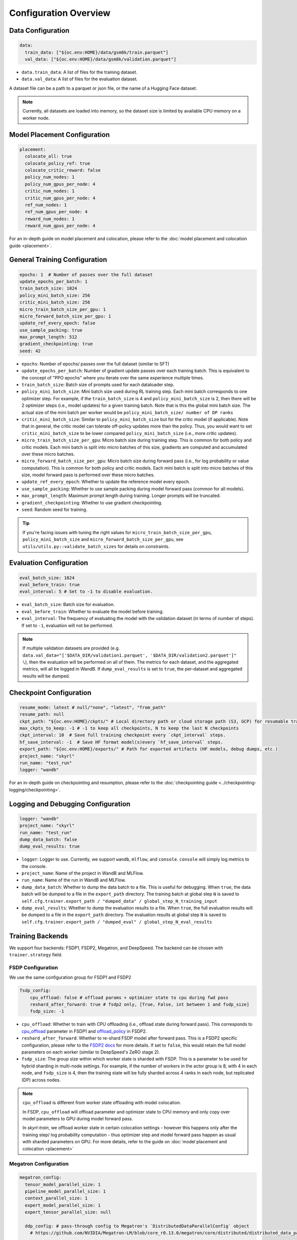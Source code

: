 Configuration Overview
======================

Data Configuration
------------------

.. code-block:: yaml

    data:
      train_data: ["${oc.env:HOME}/data/gsm8k/train.parquet"]
      val_data: ["${oc.env:HOME}/data/gsm8k/validation.parquet"]

- ``data.train_data``: A list of files for the training dataset. 
- ``data.val_data``: A list of files for the evaluation dataset.

A dataset file can be a path to a parquet or json file, or the name of a Hugging Face dataset.

.. note::
    Currently, all datasets are loaded into memory, so the dataset size is limited by available CPU memory on a worker node.


Model Placement Configuration
-----------------------------

.. code-block:: yaml

  placement:
    colocate_all: true
    colocate_policy_ref: true
    colocate_critic_reward: false
    policy_num_nodes: 1
    policy_num_gpus_per_node: 4
    critic_num_nodes: 1
    critic_num_gpus_per_node: 4
    ref_num_nodes: 1
    ref_num_gpus_per_node: 4
    reward_num_nodes: 1
    reward_num_gpus_per_node: 4

For an in-depth guide on model placement and colocation, please refer to the :doc:`model placement and colocation guide <placement>`.

General Training Configuration
------------------------------

.. code-block:: yaml

    epochs: 1  # Number of passes over the full dataset
    update_epochs_per_batch: 1
    train_batch_size: 1024
    policy_mini_batch_size: 256
    critic_mini_batch_size: 256
    micro_train_batch_size_per_gpu: 1
    micro_forward_batch_size_per_gpu: 1
    update_ref_every_epoch: false
    use_sample_packing: true
    max_prompt_length: 512
    gradient_checkpointing: true
    seed: 42


- ``epochs``: Number of epochs/ passes over the full dataset (similar to SFT)
- ``update_epochs_per_batch``: Number of gradient update passes over each training batch. This is equivalent to the concept of "PPO epochs" where you iterate over the same experience multiple times.
- ``train_batch_size``: Batch size of prompts used for each dataloader step.
- ``policy_mini_batch_size``: Mini batch size used during RL training step. Each mini batch corresponds to one optimizer step. For example, if the ``train_batch_size`` is 4 and ``policy_mini_batch_size`` is 2, then there will be 2 optimizer steps (i.e., model updates) for a given training batch. Note that is this the global mini batch size. The actual size of the mini batch per worker would be ``policy_mini_batch_size/ number of DP ranks``
- ``critic_mini_batch_size``: Similar to ``policy_mini_batch_size`` but for the critic model (if applicable). Note that in general, the critic model can tolerate off-policy updates more than the policy. Thus, you would want to set ``critic_mini_batch_size`` to be lower compared ``policy_mini_batch_size`` (i.e., more critic updates).
- ``micro_train_batch_size_per_gpu``: Micro batch size during training step. This is common for both policy and critic models. Each mini batch is split into micro batches of this size, gradients are computed and accumulated over these micro batches.
- ``micro_forward_batch_size_per_gpu``: Micro batch size during forward pass (i.e., for log probability or value computation). This is common for both policy and critic models. Each mini batch is split into micro batches of this size, model forward pass is performed over these micro batches.
- ``update_ref_every_epoch``: Whether to update the reference model every epoch.
- ``use_sample_packing``: Whether to use sample packing during model forward pass (common for all models).
- ``max_prompt_length``: Maximum prompt length during training. Longer prompts will be truncated.
- ``gradient_checkpointing``: Whether to use gradient checkpointing.
- ``seed``: Random seed for training.


.. tip::
  If you're facing issues with tuning the right values for ``micro_train_batch_size_per_gpu``, ``policy_mini_batch_size`` and ``micro_forward_batch_size_per_gpu``, see ``utils/utils.py::validate_batch_sizes`` for details on constraints.

Evaluation Configuration
------------------------------
.. code-block:: yaml

    eval_batch_size: 1024
    eval_before_train: true
    eval_interval: 5 # Set to -1 to disable evaluation.

- ``eval_batch_size``: Batch size for evaluation.
- ``eval_before_train``: Whether to evaluate the model before training.
- ``eval_interval``: The frequency of evaluating the model with the validation dataset (in terms of number of steps). If set to ``-1``, evaluation will not be performed.

.. note::
  If multiple validation datasets are provided (e.g. ``data.val_data="['$DATA_DIR/validation1.parquet', '$DATA_DIR/validation2.parquet']" \``),
  then the evaluation will be performed on all of them. The metrics for each dataset, and the aggregated metrics, will
  all be logged in WandB. If ``dump_eval_results`` is set to ``true``, the per-dataset and aggregated results will be
  dumped.

Checkpoint Configuration
---------------------------------------

.. code-block:: yaml

    resume_mode: latest # null/"none", "latest", "from_path"
    resume_path: null
    ckpt_path: "${oc.env:HOME}/ckpts/" # Local directory path or cloud storage path (S3, GCP) for resumable training checkpoints (model state, optimizer state, etc.)
    max_ckpts_to_keep: -1 # -1 to keep all checkpoints, N to keep the last N checkpoints
    ckpt_interval: 10  # Save full training checkpoint every `ckpt_interval` steps.
    hf_save_interval: -1  # Save HF format model(s)every `hf_save_interval` steps.
    export_path: "${oc.env:HOME}/exports/" # Path for exported artifacts (HF models, debug dumps, etc.)
    project_name: "skyrl"
    run_name: "test_run"
    logger: "wandb"

For an in-depth guide on checkpointing and resumption, please refer to the :doc:`checkpointing guide <../checkpointing-logging/checkpointing>`.

Logging and Debugging Configuration
-----------------------------------

.. code-block:: yaml

    logger: "wandb"
    project_name: "skyrl"
    run_name: "test_run"
    dump_data_batch: false
    dump_eval_results: true

- ``logger``: Logger to use. Currently, we support ``wandb``, ``mlflow``, and ``console``. ``console`` will simply log metrics to the console.
- ``project_name``: Name of the project in WandB and MLFlow.
- ``run_name``: Name of the run in WandB and MLFlow.
- ``dump_data_batch``: Whether to dump the data batch to a file. This is useful for debugging. When ``true``, the data batch will be dumped to a file in the ``export_path`` directory. The training batch at global step ``N`` is saved to ``self.cfg.trainer.export_path / "dumped_data" / global_step_N_training_input``
- ``dump_eval_results``: Whether to dump the evaluation results to a file. When ``true``, the full evaluation results will be dumped to a file in the ``export_path`` directory. The evaluation results at global step ``N`` is saved to ``self.cfg.trainer.export_path / "dumped_eval" / global_step_N_eval_results``

Training Backends
-----------------

We support four backends: FSDP1, FSDP2, Megatron, and DeepSpeed. The backend can be chosen with ``trainer.strategy`` field.

.. _fsdp-configurations:

FSDP Configuration
~~~~~~~~~~~~~~~~~~

We use the same configuration group for FSDP1 and FSDP2

.. code-block:: yaml

    fsdp_config:
        cpu_offload: false # offload params + optimizer state to cpu during fwd pass
        reshard_after_forward: true # fsdp2 only, [True, False, int between 1 and fsdp_size]
        fsdp_size: -1

- ``cpu_offload``: Whether to train with CPU offloading (i.e., offload state during forward pass). This corresponds to `cpu_offload <https://docs.pytorch.org/docs/stable/fsdp.html#torch.distributed.fsdp.FullyShardedDataParallel>`_  parameter in FSDP1 and `offload_policy <https://docs.pytorch.org/docs/stable/distributed.fsdp.fully_shard.html#torch.distributed.fsdp.fully_shard>`_ in FSDP2.
- ``reshard_after_forward``: Whether to re-shard FSDP model after forward pass. This is a FSDP2 specific configuration, please refer to the `FSDP2 docs <https://docs.pytorch.org/docs/stable/distributed.fsdp.fully_shard.html#torch.distributed.fsdp.fully_shard>`_ for more details. If set to ``false``, this would retain the full model parameters on each worker (similar to DeepSpeed's ZeRO stage 2).
- ``fsdp_size``: The group size within which worker state is sharded with FSDP. This is a parameter to be used for hybrid sharding in multi-node settings. For example, if the number of workers in the actor group is 8, with 4 in each node, and ``fsdp_size`` is 4, then the training state will be fully sharded across 4 ranks in each node, but replicated (DP) across nodes.

.. note::
    ``cpu_offload`` is different from worker state offloading with model colocation.

    In FSDP, ``cpu_offload`` will offload parameter and optimizer state to CPU memory and only copy over model parameters to GPU during model forward pass.

    In `skyrl-train`, we offload worker state in certain colocation settings - however this happens only after the training step/ log probability computation - thus optimizer step and model forward pass happen as usual with sharded parameters on GPU. For more details, refer to the guide on :doc:`model placement and colocation <placement>`

.. _megatron-configurations:

Megatron Configuration
~~~~~~~~~~~~~~~~~~~~~~

.. code-block:: yaml

    megatron_config:
      tensor_model_parallel_size: 1 
      pipeline_model_parallel_size: 1
      context_parallel_size: 1
      expert_model_parallel_size: 1
      expert_tensor_parallel_size: null

      ddp_config: # pass-through config to Megatron's `DistributedDataParallelConfig` object
        # https://github.com/NVIDIA/Megatron-LM/blob/core_r0.13.0/megatron/core/distributed/distributed_data_parallel_config.py#L8
        ...
      optimizer_config_kwargs: # pass-through kwargs to Megatron's `OptimizerConfig` object
        # any overlapping arguments with those we attempt to resolve in trainer.policy.optimizer_config will be overridden by the values here
        # https://github.com/NVIDIA/Megatron-LM/blob/core_r0.13.0/megatron/core/optimizer/optimizer_config.py#L12
        ...
      model_config_kwargs: # pass-through kwargs to the HuggingFace model config (i.e. for overriding vocab size, etc)
        ...
      transformer_config_kwargs: # pass-through kwargs to the Megatron's `TransformerConfig` object
        # https://github.com/NVIDIA/Megatron-LM/blob/core_r0.13.0/megatron/core/transformer/transformer_config.py#L33
        ...


- ``megatron_config.tensor_model_parallel_size``: Tensor model parallel size for reducing memory across model parameters and activations. Sequence parallelism (unrelated to ulysses sequence parallelism) is also enabled by default if tensor parallel size is greater than 1.
- ``megatron_config.pipeline_model_parallel_size``: Pipeline model parallel size for sharding model layers across multiple GPUs.
- ``megatron_config.context_parallel_size``: Context parallel size for reducing activation memory across the sequence length dimension.
- ``megatron_config.expert_model_parallel_size``: The expert parallel size for sharding expert modules across multiple GPUs.
- ``megatron_config.expert_tensor_parallel_size``: The tensor parallel size for each expert module. If set to ``null``, then the value will be resolved to ``tensor_model_parallel_size`` by Megatron. It is recommended to set this to ``1`` when enabling ``expert_model_parallel_size > 1`` for the best performance.

Some rules for configuring these parameters:

- ``model_size = pp_size * tp_size * cp_size``
- ``dp_size = world_size / model_size``
- ``world_size % (pp_size * ep_size * etp_size) == 0``
    - This means that ``ep_size * etp_size`` can scale independently of ``tp_size * cp_size``, and can go across data parallel ranks.

.. _deepspeed-configurations:

DeepSpeed Configuration
~~~~~~~~~~~~~~~~~~~~~~~

For DeepSpeed, please refer to DeepSpeed's `configuration guide <https://www.deepspeed.ai/docs/config-json/>`_ for more details. In general, the user experience with DeepSpeed is better and most parameters can set to ``auto`` for DeepSpeed to automatically configure. Here are a couple of important parameters:

- ``deepspeed_config.zero_optimization.stage``: Which ZeRO stage to use. Currently, we only support stage 3.
- ``deepspeed_config.zero_optimization.zero_hpz_partition_size``: Hierarchical Partitioning size. This is similar (although not equivalent) to hybrid sharding in FSDP.
- ``deepspeed_config.gradient_clipping``: This should not be set during training. We instead provide a common optimizer config ``optimizer_config.max_grad_norm`` that will handle gradient clipping configuration for all training backends.

Optimizer Configuration
-----------------------
For both the critic and policy model, we provide a common optimizer configuration

.. code-block:: yaml

    optimizer_config:
       lr: 1.0e-6
       adam_betas: [0.9, 0.999]
       weight_decay: 1e-2
       max_grad_norm: 1.0
       offload_after_step: true
       num_warmup_steps: 0
       scheduler: "constant_with_warmup"

- ``optimizer_config.lr``: Learning rate for the optimizer
- ``optimizer_config.adam_betas``: Betas for AdamW optimizer.
- ``optimizer_config.weight_decay``: L2 regularization strength for AdamW.
- ``optimizer_config.max_grad_norm``: Gradient clipping parameter. The total L2 norm of the model gradients will be scaled to this value during training.
- ``optimizer_config.offload_after_step``: Whether to offload optimizer state to CPU after step if colocated. When generation and training workers are colocated, we recommend using the default setting of ``true``. In some cases with non-colocation, it can be desirable to leave optimizer state on GPU memory to avoid offloading costs as well as additional CPU memory usage.
- ``optimizer_config.num_warmup_steps``: Number of warmup steps for the learning rate scheduler.
- ``optimizer_config.scheduler``: Which learning rate scheduler to use. Intended to align with ``transformers.SchedulerType`` from `Huggingface <https://huggingface.co/docs/transformers/main/en/main_classes/optimizer_schedules#transformers.SchedulerType>`_.

Policy Configuration
--------------------

This section configures the policy model used for training, including optimizer, FSDP, and sequence parallelism options.

.. code-block:: yaml

   policy:
     model:
       path: "Qwen/Qwen2.5-1.5B-Instruct"  # Hugging Face model path for the policy model
     deepspeed_config: ${deepspeed_config.train}  # Reference to default deepspeed config

     optimizer_config:
       lr: 1.0e-6  # Learning rate
       adam_betas: [0.9, 0.999]  # Betas for Adam optimizer
       weight_decay: 1e-2  # L2 regularization strength
       max_grad_norm: 1.0  # Gradient clipping
       offload_after_step: true  # Offload optimizer state to CPU after step (if colocated)

     fsdp_config:
       cpu_offload: false  # Offload model params to CPU during forward
       reshard_after_forward: true  # Re-shard FSDP model after forward pass
       fsdp_size: -1  # Auto FSDP group sizing

     sequence_parallel_size: 1  # sequence parallel size

     use_torch_compile: false  # Enable torch compile for the entropy calculation
     record_memory: false  # Dump memory snapshot for debugging

- ``policy.deepspeed_config``: To be customized if using ``trainer.strategy='deepspeed'``.
- ``policy.optimizer_config``: Optimizer configuration for the policy model
- ``policy.fsdp_config``: FSDP configuration, applicable if ``trainer.strategy='fsdp'``.
- ``policy.sequence_parallel_size``: Sequence parallel size. We implement `Ulysses sequence parallelism <https://arxiv.org/abs/2309.14509>`_
- ``policy.use_torch_compile``: Whether to enable torch compile for entropy calculation
- ``policy.record_memory``: Whether to record memory usage. If ``True``, this will use PyTorch's `memory snapshotting utility <https://docs.pytorch.org/docs/stable/torch_cuda_memory.html>`_ to record memory usage and dump memory snapshots after each policy model training step.



Critic Configuration
--------------------

We support similar configuration options as the policy model.

.. code-block:: yaml

    critic:
      model:
        path: null
      deepspeed_config: ${deepspeed_config.train}
      optimizer_config:
        lr: 5.0e-6
        adam_betas: [0.9, 0.999]
        weight_decay: 1e-2
        max_grad_norm: 1.0 # gradient clipping
        offload_after_step: true # offload optimizer state to cpu after each step. Applicable only when `colocate_all=true`
      fsdp_config:
        cpu_offload: false
        reshard_after_forward: true
        fsdp_size: -1
      sequence_parallel_size: 1


Reference Model Configuration
-----------------------------


.. code-block:: yaml

    ref:
      deepspeed_config: ${deepspeed_config.eval}
      fsdp_config:
        cpu_offload: false
        reshard_after_forward: true
        fsdp_size: -1
      sequence_parallel_size: 1

- ``ref.deepspeed_config``: To be customized if using ``trainer.strategy='deepspeed'``.
- ``ref.fsdp_config``: FSDP configuration, applicable if ``trainer.strategy='fsdp'``.
- ``ref.sequence_parallel_size``: Sequence parallel size. We implement `Ulysses sequence parallelism <https://arxiv.org/abs/2309.14509>`_

.. note::

  The reference model is used only if the base model log probabilities are required either as a part of the training loss or as a part of the reward. Thus, ``trainer.algorithm.use_kl_in_reward`` or ``trainer.algorithm.use_kl_loss`` should be set to ``true`` to use the reference model. If both are ``false``, then the reference model is not instantiated.


Algorithm Configuration
-----------------------

.. code-block:: yaml

    algorithm:
      advantage_estimator: "grpo"  # "grpo", "gae", or customizable with AdvantageEstimatorRegistry

      # KL Penalty Parameters
      kl_ctrl: # only used if use_kl_in_reward is true (not applied in the case of use_kl_loss=true) - uses kl_loss_coef as the initial KL coefficient
        type: "fixed" # "fixed" or "adaptive"
        kl_target: 0.1 # target KL divergence for adaptive KL controller
        horizon: 10000 # controls the update rate of the adaptive KL controller
  
      kl_estimator_type: "k3" # "k1", "k2", "k3", "abs" - see http://joschu.net/blog/kl-approx.html for details
      use_kl_estimator_k3: false # to be deprecated, use kl_estimator_type="k3" instead
      use_abs_kl: false # to be deprecated, use kl_estimator_type="abs" instead

      # note: use_kl_in_reward and use_kl_loss should be mutually exclusive
      use_kl_in_reward: false # apply kl loss to rewards
      use_kl_loss: true # used in policy model
      kl_loss_coef: 0.001
      # this adds training batch level normalization to advantages
      advantage_batch_normalize: false
      value_head_prefix: "value_head"
      policy_loss_type: "regular" # "regular", "dual_clip", "gspo", "clip_cov", "kl_cov" or customizable with PolicyLossRegistry
      loss_reduction: "token_mean" # "token_mean", "sequence_mean", "seq_mean_token_sum_norm"
      grpo_norm_by_std: true # set to false to disable normalization by std in GRPO (used in Dr. GRPO)

      # GAE parameters
      lambd: 1.0
      gamma: 1.0

      # PPO parameters
      eps_clip_low: 0.2
      eps_clip_high: 0.2
      # dual clip parameters
      clip_ratio_c: 3.0

      # clip-cov parameters (only used when policy_loss_type: "clip_cov")
      clip_cov:
        clip_ratio: 0.0002 # fraction of tokens to clip based on covariance
        clip_cov_lb: 1.0 # lower bound for covariance clipping
        clip_cov_ub: 5.0 # upper bound for covariance clipping
      
      # kl-cov parameters (only used when policy_loss_type: "kl_cov")
      kl_cov:
        kl_cov_frac: 0.2 # percentage of tokens to apply KL regularization to (20%)
        ppo_kl_coef: 1.0 # coefficient for KL regularization term

      # value loss parameters
      value_clip: 0.2

      # dynamic sampling parameters
      dynamic_sampling:
        type: null # filter (DAPO), replace (POLARIS/WebSailor), or null
        max_sample_batches: 30 # sample at most this many batches before stopping, -1 to sample forever
        min_replace_ratio: 0.3 # minimum proportion of good samples with which to replace bad samples (for replace strategy only)
      
      # Truncated Importance Sampling as proposed in https://fengyao.notion.site/off-policy-rl 
      use_tis: false 
      tis_imp_ratio_cap: -1.0

- ``algorithm.advantage_estimator``: Advantage estimator to use. We currently implement ``grpo``, ``gae``, ``rloo``, ``reinforce++``, and custom advantage estimators can be registered with the ``AdvantageEstimatorRegistry``.
- ``algorithm.kl_ctrl`` Configuration for the KL controller - only used if ``use_kl_in_reward`` is ``true`` (not applied in the case of ``use_kl_loss`` is ``true``). ``kl_loss_coef`` is used as the initial KL coefficient for both ``fixed`` and ``adaptive`` KL controllers.

 - ``type``: Type of KL controller to use. Options include: ``fixed`` or ``adaptive``. 
 - ``kl_target``: Target KL divergence for adaptive KL controller.
 - ``horizon``: Controls the update rate of the adaptive KL controller.

- ``algorithm.kl_estimator_type``: KL estimator type to use. Options include: ``k1``, ``k2``, ``k3``, ``abs``. See `this blog post <http://joschu.net/blog/kl-approx.html>`_ for details. We use ``k3`` as the default.
- ``algorithm.use_kl_estimator_k3``: Whether to use the k3 estimator for KL divergence calculation. The k3 estimator is the non negative kl approximation in `this blog post <http://joschu.net/blog/kl-approx.html>`_. Besides non negative, it is also unbiased and has lower variance. This flag is to be deprecated, use ``kl_estimator_type="k3"`` instead.
- ``algorithm.use_abs_kl``: Whether to use the absolute KL divergence for KL divergence calculation. This flag is to be deprecated, use ``kl_estimator_type="abs"`` instead.
- ``algorithm.use_kl_in_reward``: Whether to apply KL divergence penalty to rewards. The new rewards will be computed as ``rewards - kl * kl_loss_coef``.
- ``algorithm.use_kl_loss``: Whether to add a KL divergence loss to the policy model. The policy loss will be computed as ``policy_loss + kl * kl_loss_coef``.
- ``algorithm.kl_loss_coef``: Coefficient for the KL divergence loss.
- ``algorithm.advantage_batch_normalize``: Whether to normalize advantages by the (global) batch mean and standard deviation.
- ``algorithm.value_head_prefix``: The name used to identify the value head in the critic model.
- ``algorithm.policy_loss_type``: Type of policy loss to use. Options include:

  - ``regular``: Vanilla PPO loss with token-level importance sampling
  - ``dual_clip``: Dual clip PPO loss proposed in `this paper <https://arxiv.org/pdf/1912.09729>`_
  - ``gspo``: `Group Sequence Policy Optimization <https://arxiv.org/abs/2507.18071>`_ with sequence-level importance sampling for improved training stability. Implements "GSPO-token" variant from the paper.
  - ``clip_cov``: Clip-Cov combines standard PPO clipping with covariance-based correction masking for improved stability. Based on `this paper <https://arxiv.org/abs/2505.22617>`_.
  - ``kl_cov``: KL-Cov applies KL regularization to tokens selected based on covariance values. Based on `this paper <https://arxiv.org/abs/2505.22617>`_.
  - Custom policy losses can be registered with the ``PolicyLossRegistry``

- ``algorithm.loss_reduction``: Type of loss reduction to use. Options include:

  - ``token_mean``: computes average loss over all valid tokens in the batch. Used in `DAPO <https://dapo-sia.github.io/>`_.
  - ``sequence_mean``: computes per-sequence avg token loss, then averages over the batch.
  - ``seq_mean_token_sum_norm``: computes the sum of token losses for each sequence, normalizes by the max sequence length (computed as ``cfg.generator.max_input_length + cfg.generator.sampling_params.max_generate_length``), and then averages over the batch. This is used in `Dr. GRPO <https://arxiv.org/abs/2503.20783>`_.

- ``algorithm.grpo_norm_by_std``: Whether to normalize advantages by the standard deviation in GRPO. This is set to ``false`` in `Dr. GRPO <https://arxiv.org/abs/2503.20783>`_.
- ``algorithm.lambd``: Lambda parameter for GAE.
- ``algorithm.gamma``: Gamma parameter for GAE.
- ``algorithm.eps_clip_low``: Lower bound for PPO clipping.
- ``algorithm.eps_clip_high``: Upper bound for PPO clipping.
- ``algorithm.clip_ratio_c``: Clip ratio for dual clip PPO loss.
- ``algorithm.value_clip``: Clip value for value loss.
- ``algorithm.dynamic_sampling``: Dynamic sampling configuration.
  - ``algorithm.dynamic_sampling.type``: Type of dynamic sampling to use. Currently, we support ``filter`` (`DAPO <https://dapo-sia.github.io/>`_), ``replace`` (`POLARIS <https://hkunlp.github.io/blog/2025/Polaris/>`_ / `WebSailor <https://arxiv.org/abs/2507.02592>`_), or ``null`` for no dynamic sampling.
  - ``algorithm.dynamic_sampling.max_sample_batches``: Maximum number of batches to sample before stopping. Set to ``-1`` to sample forever.
  - ``algorithm.dynamic_sampling.min_replace_ratio``: Minimum proportion of good samples with which to replace bad samples for ``replace`` strategy.
- ``algorithm.use_tis``: Whether to use Truncated Importance Sampling (TIS) as proposed in `this blog <https://fengyao.notion.site/off-policy-rl>`_. 
- ``algorithm.tis_imp_ratio_cap``: Cap parameter for the importance ratio in TIS.
- ``algorithm.clip_cov``: Clip-Cov parameters (only used when ``policy_loss_type`` is ``clip_cov``):

  - ``clip_ratio``: Fraction of tokens to clip based on covariance values.
  - ``clip_cov_lb``: Lower bound for covariance clipping.
  - ``clip_cov_ub``: Upper bound for covariance clipping.

- ``algorithm.kl_cov``: KL-Cov parameters (only used when ``policy_loss_type`` is ``kl_cov``):

  - ``kl_cov_frac``: Percentage of tokens to apply KL regularization to.
  - ``ppo_kl_coef``: Coefficient for KL regularization term.

Policy Loss Formulation
~~~~~~~~~~~~~~~~~~~~~~~

It can be helpful to understand the final loss formulation to see how the different configuration options are used. The final loss is computed as below in the ``ppo_policy_loss`` function.

.. code-block:: python

  def ppo_policy_loss(
      log_probs: torch.Tensor,
      old_log_probs: torch.Tensor,
      advantages: torch.Tensor,
      config: DictConfig, # trainer.algorithm config
      loss_mask: Optional[torch.Tensor] = None,
  ) -> torch.Tensor:

      ratio = (log_probs - old_log_probs).exp()
      surr1 = ratio * advantages
      surr2 = ratio.clamp(1 - config.eps_clip_low, 1 + config.eps_clip_high) * advantages
      loss = -torch.min(surr1, surr2)
      clip_ratio = masked_mean((-surr2 > -surr1).float(), loss_mask).mean().detach().item()
      clip_pg_losses1 = loss
      if config.policy_loss_type == "dual_clip":
        pg_losses3 = -advantages * config.clip_ratio_c
        clip_pg_losses2 = torch.min(pg_losses3, clip_pg_losses1)
        loss = torch.where(advantages < 0, clip_pg_losses2, clip_pg_losses1)
      loss = reduce_loss(loss, loss_mask, config.loss_reduction)
      return loss, clip_ratio


Generator Configuration
-----------------------

.. code-block:: yaml

  generator:
    model_dtype: "bfloat16" # should match dtype for inference engine
    run_engines_locally: true
    num_inference_engines: 1
    backend: "vllm"
    weight_sync_backend: "nccl"
    inference_engine_tensor_parallel_size: 4
    inference_engine_expert_parallel_size: 1  
    inference_engine_data_parallel_size: 1
    n_samples_per_prompt: 5
    async_engine: true
    batched: true
    max_input_length: ${trainer.max_prompt_length} # max generator input length used for multi-turn conversations - for single turn set equal to max_prompt_length
    enable_prefix_caching: true
    enable_chunked_prefill: true
    max_num_batched_tokens: 8192
    enforce_eager: false
    gpu_memory_utilization: 0.8
    max_num_seqs: 1024
    remote_inference_engine_urls: ["127.0.0.1:8001"]
    max_turns: 1

    # Custom chat template configuration if needed
    chat_template:
      source: "name"  # "name" or "file"
      name_or_path: null  # e.g., "qwen3_with_thinking" or "/path/to/template.j2"
    
    # Chat templating kwargs to pass to `tokenizer.apply_chat_template`
    chat_template_kwargs: {}

    engine_init_kwargs: {}

    override_existing_update_group: "auto" # "auto", "enable", "disable"
    # sampling params for generation phase
    sampling_params:
      max_generate_length: 1024
      temperature: 1.0
      top_p: 1.0
      min_p: 0.0
      top_k: -1

    use_conversation_multi_turn: true

    # sampling params for evaluation
    eval_sampling_params:
      max_generate_length: ${generator.sampling_params.max_generate_length}
      temperature: 1.0
      top_p: 1.0
      min_p: 0.0
      top_k: -1

    # number of samples per prompt for evaluation
    eval_n_samples_per_prompt: 1

    zero_reward_on_non_stop: false

    apply_overlong_filtering: false


Inference Engine Placement Configuration
~~~~~~~~~~~~~~~~~~~~~~~~~~~~~~~~~~~~~~~~~

- ``generator.run_engines_locally``: Whether to use local inference engines. If ``true``, the inference engine will be initialized during the training run in the current Ray cluster. We use one Ray actor per inference replica and communication will happen via Ray object store.  If set to ``false``, then the generator expects a list of remote urls and communication will happen over HTTP.
- ``generator.num_inference_engines``: Number of inference engines to use. If ``run_engines_locally`` is ``false``, then this number should match the number of remote urls.
- ``generator.remote_inference_engine_urls``: List of remote urls to use. Applicable only when ``run_engines_locally`` is ``false``.
- ``generator.enable_http_endpoint``: When ``true``, launch an OpenAI-compatible HTTP endpoint for the inference engine client so that generators can send requests to this server instead of using ``.generate()`` Python calls.
- ``generator.http_endpoint_host``: Host for the inference HTTP endpoint.
- ``generator.http_endpoint_port``: Port for the inference HTTP endpoint.

For more details on how different placement options work, please refer to the :doc:`placement guide <placement>`.

Weight Transfer Configuration
~~~~~~~~~~~~~~~~~~~~~~~~~~~~~~

- ``generator.weight_sync_backend``: Backend to use for weight synchronization. Currently, we support ``nccl`` and ``gloo``.
- ``generator.override_existing_update_group``: Whether to override the existing update group for the inference engine. This is applicable only for remote inference engines. During training, `skyrl-train` forms a custom process group ("update group") with the rank 0 training worker and all the inference engine ranks.  If ``override_existing_update_group=enable``, then during initialization, a previous weight update group will be overriden in the inference engine. For example, if you have a remote server setup and you run training for the same model multiple times, it is helpful to override the previous update group. We recommend leaving this to ``auto`` - since it will automatically determine if the previous update group should be overridden based on ``run_engines_locally``.

Inference Engine Configuration
~~~~~~~~~~~~~~~~~~~~~~~~~~~~~~

- ``generator.backend``: Backend to use for the inference engine. We support ``vllm`` and ``sglang``. ``sglang`` is supported only for remote inference engines at the moment.
- ``generator.model_dtype``: Dtype used for the inference engine. This is also used during weight transfer - the policy model weights are casted to this dtype before being sent to the inference engine during weight transfer.
- ``generator.async_engine``:  Whether to use an asynchronous/ offline inference engine. Applicable only when ``backend="vllm"``.
- ``generator.inference_engine_tensor_parallel_size``: Tensor parallel size for the inference engine.
- ``generator.inference_engine_expert_parallel_size``: Expert parallel size for the inference engine. Currently, EP is only supported for vLLM backend and ep_size must equal dp_size * tp_size.
- ``generator.inference_engine_data_parallel_size``: Data parallel size for the inference engine. NOTE: dp_size>1 is not yet supported: https://github.com/NovaSky-AI/SkyRL/issues/202
- ``generator.gpu_memory_utilization``: GPU memory utilization for the inference engine. Applicable only for ``run_engines_locally=true``.
- ``generator.vllm_v1_disable_multiproc``: If ``true``, this will set ``VLLM_ENABLE_V1_MULTIPROCESSING=0`` in the environment, which makes the scheduling deterministic. This is useful for reproducibility.
- ``generator.enable_prefix_caching``: Whether to enable prefix caching for the inference engine. Applicable only when ``backend="vllm"``. This can be left to the default ``true`` in most cases. Note that in the case of remote inference engines, you would need to match the setting used when you initialized the remote servers.
- ``generator.enable_chunked_prefill``: Whether to enable chunked prefill for the inference engine. Applicable only when ``backend="vllm"``. With vLLM, this can be left to the default ``true`` in most cases.
- ``generator.max_num_seqs``: Continous batching parameter for vLLM. Maximum number of sequences to pack into a batch.
- ``generator.max_num_batched_tokens``: Continous batching parameter for vLLM. Maximum number of tokens to pack into a batch.

Generation Parameters
~~~~~~~~~~~~~~~~~~~~~

- ``generator.n_samples_per_prompt``: Number of samples to generate per prompt. Note that the total size of the training batch will be ``trainer.train_batch_size * generator.n_samples_per_prompt``.
- ``generator.batched``: Whether to use batched inference. This is applicable only for single turn generation.
- ``generator.max_input_length``: Maximum input length for the inference engine. For single turn generation, this can be same as ``trainer.max_prompt_length`` (i.e., the initial prompt length). For multi-turn generation, this is the maximum input length used for multi-turn conversations at each turn.
- ``generator.sampling_params``: Sampling parameters for the inference engine during trajectory generation phase.

    - ``generator.sampling_params.max_generate_length``: Maximum length of the generated response.
    - ``generator.sampling_params.temperature``: Temperature for the inference engine.
    - ``generator.sampling_params.top_p``: Top-p sampling parameter for the inference engine.
    - ``generator.sampling_params.min_p``: Min-p sampling parameter for the inference engine, as proposed in `this paper <https://arxiv.org/pdf/2407.01082>`_.
    - ``generator.sampling_params.top_k``: Top-k sampling parameter for the inference engine.
- ``generator.eval_sampling_params``: Sampling parameters for evaluation.
- ``generator.eval_n_samples_per_prompt``: Number of samples to generate per prompt for evaluation.
- ``generator.max_turns``: Maximum number of turns for generation with multi-turn RL.
- ``generator.use_conversation_multi_turn``: Whether to use conversation format for multi-turn generation. If set to ``true`` then observations are appended to the chat history as a new turn. If set to ``false`` then observations are appended as-is to the assistant response in token space and generation is continued  (after removing any EOS token in the response).  We've observed some cases where model can be sensitive to chat history format (ex: in SkyRL-SQL), and thus ``false`` can be used for full control over the exact tokens added after environment interaction.
- ``generator.engine_init_kwargs``: Inference engine arguments passed directly to the vLLM or SGLang engine. To specify an engine arg in the CLI override, use the format: +generator.engine_init_kwargs.[arg_name]=value. If duplicate kwargs are passed or kwargs clash with existing generator arguments (e.g., ``tensor_parallel_size``), an error is raised.
- ``generator.chat_template``: Custom chat template configuration if needed.
    - ``generator.chat_template.source``: Source of the chat template. Can be either ``name`` or ``file``.
    - ``generator.chat_template.name_or_path``: Name or path of the chat template. If the source is ``name``, then it should be one of the supported templates in :code_link:`skyrl_train/generators/utils.py`. If the source is ``file``, then this field should be a path to a Jinja2 template file.
- ``generator.chat_template_kwargs``: Chat templating kwargs to pass to ``tokenizer.apply_chat_template``. Applicable only for non-batched generation with ``generator.batched=false``.

Misc Configuration
~~~~~~~~~~~~~~~~~~

- ``generator.zero_reward_on_non_stop``: Whether to set the reward to 0 if the `stop_reason` is not `stop`. Cases where this is useful: Often, we have format rewards for the LLM to follow, but in cases where the LLM didn't finish the response, we typically don't want to reward it. This is a general setting for all environments.
- ``generator.apply_overlong_filtering``: Whether to apply DAPO Overlong Filtering to the loss masks. For each trajectory that exceeds the max length (i.e., truncated and does not end with an EOS token), this masks out every token in the loss mask.

